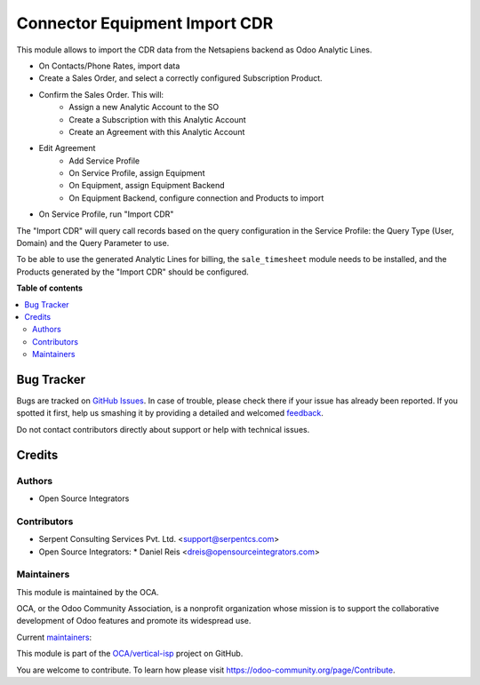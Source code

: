 ==============================
Connector Equipment Import CDR
==============================

.. !!!!!!!!!!!!!!!!!!!!!!!!!!!!!!!!!!!!!!!!!!!!!!!!!!!!
   !! This file is generated by oca-gen-addon-readme !!
   !! changes will be overwritten.                   !!
   !!!!!!!!!!!!!!!!!!!!!!!!!!!!!!!!!!!!!!!!!!!!!!!!!!!!

.. |badge1| image:: https://img.shields.io/badge/maturity-Beta-yellow.png
    :target: https://odoo-community.org/page/development-status
    :alt: Beta
.. |badge2| image:: https://img.shields.io/badge/licence-AGPL--3-blue.png
    :target: http://www.gnu.org/licenses/agpl-3.0-standalone.html
    :alt: License: AGPL-3
.. |badge3| image:: https://img.shields.io/badge/github-OCA%2Fvertical--isp-lightgray.png?logo=github
    :target: https://github.com/OCA/vertical-isp/tree/12.0/connector_equipment_import_cdr
    :alt: OCA/vertical-isp
.. |badge4| image:: https://img.shields.io/badge/weblate-Translate%20me-F47D42.png
    :target: https://translation.odoo-community.org/projects/vertical-isp-12-0/vertical-isp-12-0-connector_equipment_import_cdr
    :alt: Translate me on Weblate
.. |badge5| image:: https://img.shields.io/badge/runbot-Try%20me-875A7B.png
    :target: https://runbot.odoo-community.org/runbot/158/12.0
    :alt: Try me on Runbot

|badge1| |badge2| |badge3| |badge4| |badge5| 

This module allows to import the CDR data from the Netsapiens backend as Odoo Analytic Lines.


- On Contacts/Phone Rates, import data
- Create a Sales Order, and select a correctly configured Subscription Product.
- Confirm the Sales Order. This will:
    - Assign a new Analytic Account to the SO
    - Create a Subscription with this Analytic Account
    - Create an Agreement with this Analytic Account
- Edit Agreement
    - Add Service Profile
    - On Service Profile, assign Equipment
    - On Equipment, assign Equipment Backend
    - On Equipment Backend, configure connection and Products to import
- On Service Profile, run "Import CDR"


The "Import CDR" will query call records based on
the query configuration in the Service Profile:
the Query Type (User, Domain) and the Query Parameter to use.

To be able to use the generated Analytic Lines for billing,
the ``sale_timesheet`` module needs to be installed,
and the Products generated by the "Import CDR"
should be configured.

**Table of contents**

.. contents::
   :local:

Bug Tracker
===========

Bugs are tracked on `GitHub Issues <https://github.com/OCA/vertical-isp/issues>`_.
In case of trouble, please check there if your issue has already been reported.
If you spotted it first, help us smashing it by providing a detailed and welcomed
`feedback <https://github.com/OCA/vertical-isp/issues/new?body=module:%20connector_equipment_import_cdr%0Aversion:%2012.0%0A%0A**Steps%20to%20reproduce**%0A-%20...%0A%0A**Current%20behavior**%0A%0A**Expected%20behavior**>`_.

Do not contact contributors directly about support or help with technical issues.

Credits
=======

Authors
~~~~~~~

* Open Source Integrators

Contributors
~~~~~~~~~~~~

* Serpent Consulting Services Pvt. Ltd. <support@serpentcs.com>
* Open Source Integrators:
  * Daniel Reis <dreis@opensourceintegrators.com>

Maintainers
~~~~~~~~~~~

This module is maintained by the OCA.

.. image:: https://odoo-community.org/logo.png
   :alt: Odoo Community Association
   :target: https://odoo-community.org

OCA, or the Odoo Community Association, is a nonprofit organization whose
mission is to support the collaborative development of Odoo features and
promote its widespread use.

.. |maintainer-wolfhall| image:: https://github.com/wolfhall.png?size=40px
    :target: https://github.com/wolfhall
    :alt: wolfhall
.. |maintainer-max3903| image:: https://github.com/max3903.png?size=40px
    :target: https://github.com/max3903
    :alt: max3903

Current `maintainers <https://odoo-community.org/page/maintainer-role>`__:

|maintainer-wolfhall| |maintainer-max3903| 

This module is part of the `OCA/vertical-isp <https://github.com/OCA/vertical-isp/tree/12.0/connector_equipment_import_cdr>`_ project on GitHub.

You are welcome to contribute. To learn how please visit https://odoo-community.org/page/Contribute.
